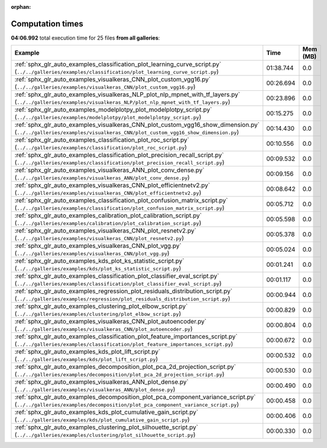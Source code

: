 
:orphan:

.. _sphx_glr_sg_execution_times:


Computation times
=================
**04:06.992** total execution time for 25 files **from all galleries**:

.. container::

  .. raw:: html

    <style scoped>
    <link href="https://cdnjs.cloudflare.com/ajax/libs/twitter-bootstrap/5.3.0/css/bootstrap.min.css" rel="stylesheet" />
    <link href="https://cdn.datatables.net/1.13.6/css/dataTables.bootstrap5.min.css" rel="stylesheet" />
    </style>
    <script src="https://code.jquery.com/jquery-3.7.0.js"></script>
    <script src="https://cdn.datatables.net/1.13.6/js/jquery.dataTables.min.js"></script>
    <script src="https://cdn.datatables.net/1.13.6/js/dataTables.bootstrap5.min.js"></script>
    <script type="text/javascript" class="init">
    $(document).ready( function () {
        $('table.sg-datatable').DataTable({order: [[1, 'desc']]});
    } );
    </script>

  .. list-table::
   :header-rows: 1
   :class: table table-striped sg-datatable

   * - Example
     - Time
     - Mem (MB)
   * - :ref:`sphx_glr_auto_examples_classification_plot_learning_curve_script.py` (``../../galleries/examples/classification/plot_learning_curve_script.py``)
     - 01:38.744
     - 0.0
   * - :ref:`sphx_glr_auto_examples_visualkeras_CNN_plot_custom_vgg16.py` (``../../galleries/examples/visualkeras_CNN/plot_custom_vgg16.py``)
     - 00:26.694
     - 0.0
   * - :ref:`sphx_glr_auto_examples_visualkeras_NLP_plot_nlp_mpnet_with_tf_layers.py` (``../../galleries/examples/visualkeras_NLP/plot_nlp_mpnet_with_tf_layers.py``)
     - 00:23.896
     - 0.0
   * - :ref:`sphx_glr_auto_examples_modelplotpy_plot_modelplotpy_script.py` (``../../galleries/examples/modelplotpy/plot_modelplotpy_script.py``)
     - 00:15.275
     - 0.0
   * - :ref:`sphx_glr_auto_examples_visualkeras_CNN_plot_custom_vgg16_show_dimension.py` (``../../galleries/examples/visualkeras_CNN/plot_custom_vgg16_show_dimension.py``)
     - 00:14.430
     - 0.0
   * - :ref:`sphx_glr_auto_examples_classification_plot_roc_script.py` (``../../galleries/examples/classification/plot_roc_script.py``)
     - 00:10.556
     - 0.0
   * - :ref:`sphx_glr_auto_examples_classification_plot_precision_recall_script.py` (``../../galleries/examples/classification/plot_precision_recall_script.py``)
     - 00:09.532
     - 0.0
   * - :ref:`sphx_glr_auto_examples_visualkeras_ANN_plot_conv_dense.py` (``../../galleries/examples/visualkeras_ANN/plot_conv_dense.py``)
     - 00:09.156
     - 0.0
   * - :ref:`sphx_glr_auto_examples_visualkeras_CNN_plot_efficientnetv2.py` (``../../galleries/examples/visualkeras_CNN/plot_efficientnetv2.py``)
     - 00:08.642
     - 0.0
   * - :ref:`sphx_glr_auto_examples_classification_plot_confusion_matrix_script.py` (``../../galleries/examples/classification/plot_confusion_matrix_script.py``)
     - 00:05.712
     - 0.0
   * - :ref:`sphx_glr_auto_examples_calibration_plot_calibration_script.py` (``../../galleries/examples/calibration/plot_calibration_script.py``)
     - 00:05.598
     - 0.0
   * - :ref:`sphx_glr_auto_examples_visualkeras_CNN_plot_resnetv2.py` (``../../galleries/examples/visualkeras_CNN/plot_resnetv2.py``)
     - 00:05.378
     - 0.0
   * - :ref:`sphx_glr_auto_examples_visualkeras_CNN_plot_vgg.py` (``../../galleries/examples/visualkeras_CNN/plot_vgg.py``)
     - 00:05.024
     - 0.0
   * - :ref:`sphx_glr_auto_examples_kds_plot_ks_statistic_script.py` (``../../galleries/examples/kds/plot_ks_statistic_script.py``)
     - 00:01.241
     - 0.0
   * - :ref:`sphx_glr_auto_examples_classification_plot_classifier_eval_script.py` (``../../galleries/examples/classification/plot_classifier_eval_script.py``)
     - 00:01.117
     - 0.0
   * - :ref:`sphx_glr_auto_examples_regression_plot_residuals_distribution_script.py` (``../../galleries/examples/regression/plot_residuals_distribution_script.py``)
     - 00:00.944
     - 0.0
   * - :ref:`sphx_glr_auto_examples_clustering_plot_elbow_script.py` (``../../galleries/examples/clustering/plot_elbow_script.py``)
     - 00:00.829
     - 0.0
   * - :ref:`sphx_glr_auto_examples_visualkeras_CNN_plot_autoencoder.py` (``../../galleries/examples/visualkeras_CNN/plot_autoencoder.py``)
     - 00:00.804
     - 0.0
   * - :ref:`sphx_glr_auto_examples_classification_plot_feature_importances_script.py` (``../../galleries/examples/classification/plot_feature_importances_script.py``)
     - 00:00.672
     - 0.0
   * - :ref:`sphx_glr_auto_examples_kds_plot_lift_script.py` (``../../galleries/examples/kds/plot_lift_script.py``)
     - 00:00.532
     - 0.0
   * - :ref:`sphx_glr_auto_examples_decomposition_plot_pca_2d_projection_script.py` (``../../galleries/examples/decomposition/plot_pca_2d_projection_script.py``)
     - 00:00.530
     - 0.0
   * - :ref:`sphx_glr_auto_examples_visualkeras_ANN_plot_dense.py` (``../../galleries/examples/visualkeras_ANN/plot_dense.py``)
     - 00:00.490
     - 0.0
   * - :ref:`sphx_glr_auto_examples_decomposition_plot_pca_component_variance_script.py` (``../../galleries/examples/decomposition/plot_pca_component_variance_script.py``)
     - 00:00.458
     - 0.0
   * - :ref:`sphx_glr_auto_examples_kds_plot_cumulative_gain_script.py` (``../../galleries/examples/kds/plot_cumulative_gain_script.py``)
     - 00:00.406
     - 0.0
   * - :ref:`sphx_glr_auto_examples_clustering_plot_silhouette_script.py` (``../../galleries/examples/clustering/plot_silhouette_script.py``)
     - 00:00.330
     - 0.0
